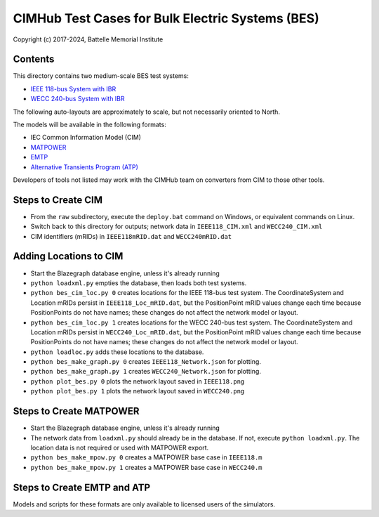 CIMHub Test Cases for Bulk Electric Systems (BES)
=================================================

Copyright (c) 2017-2024, Battelle Memorial Institute

Contents
--------

This directory contains two medium-scale BES test systems:

- `IEEE 118-bus System with IBR <https://doi.org/10.1109/TEMC.2019.2920271>`_
- `WECC 240-bus System with IBR <https://www.nrel.gov/docs/fy22osti/82287.pdf>`_

The following auto-layouts are approximately to scale, but not necessarily oriented to North.

.. image:: IEEE118.png

.. image:: WECC240.png

The models will be available in the following formats:
 
- IEC Common Information Model (CIM)
- `MATPOWER <https://matpower.org/>`_
- `EMTP <https://emtp.com/>`_
- `Alternative Transients Program (ATP) <https://www.atp-emtp.org/>`_

Developers of tools not listed may work with the CIMHub team on converters from CIM to those other tools.

Steps to Create CIM
-------------------

- From the ``raw`` subdirectory, execute the ``deploy.bat`` command on Windows, or equivalent commands on Linux.
- Switch back to this directory for outputs; network data in ``IEEE118_CIM.xml`` and ``WECC240_CIM.xml``
- CIM identifiers (mRIDs) in ``IEEE118mRID.dat`` and ``WECC240mRID.dat``

Adding Locations to CIM
-----------------------

- Start the Blazegraph database engine, unless it's already running
- ``python loadxml.py`` empties the database, then loads both test systems.
- ``python bes_cim_loc.py 0`` creates locations for the IEEE 118-bus test system. The CoordinateSystem and Location mRIDs persist in ``IEEE118_Loc_mRID.dat``, but the PositionPoint mRID values change each time because PositionPoints do not have names; these changes do not affect the network model or layout.
- ``python bes_cim_loc.py 1`` creates locations for the WECC 240-bus test system. The CoordinateSystem and Location mRIDs persist in ``WECC240_Loc_mRID.dat``, but the PositionPoint mRID values change each time because PositionPoints do not have names; these changes do not affect the network model or layout.
- ``python loadloc.py`` adds these locations to the database.
- ``python bes_make_graph.py 0`` creates ``IEEE118_Network.json`` for plotting.
- ``python bes_make_graph.py 1`` creates ``WECC240_Network.json`` for plotting.
- ``python plot_bes.py 0`` plots the network layout saved in ``IEEE118.png``
- ``python plot_bes.py 1`` plots the network layout saved in ``WECC240.png``

Steps to Create MATPOWER
------------------------

- Start the Blazegraph database engine, unless it's already running
- The network data from ``loadxml.py`` should already be in the database. If not, execute ``python loadxml.py``.  The location data is not required or used with MATPOWER export.
- ``python bes_make_mpow.py 0`` creates a MATPOWER base case in ``IEEE118.m``
- ``python bes_make_mpow.py 1`` creates a MATPOWER base case in ``WECC240.m``

Steps to Create EMTP and ATP
----------------------------

Models and scripts for these formats are only available to licensed users of the simulators.
